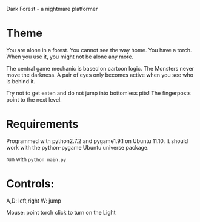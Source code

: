 Dark Forest - a nightmare platformer

* Theme

  You are alone in a forest. You cannot see the way home. You have a
  torch. When you use it, you might not be alone any more.

  The central game mechanic is based on cartoon logic. The Monsters
  never move the darkness. A pair of eyes only becomes active when you
  see who is behind it.

  Try not to get eaten and do not jump into bottomless pits! The
  fingerposts point to the next level.


* Requirements

  Programmed with python2.7.2 and pygame1.9.1 on Ubuntu 11.10.
  It should work with the python-pygame Ubuntu universe package.

run with =python main.py=

* Controls: 
  A,D: left,right
  W: jump

  Mouse: point torch
  click to turn on the Light



  
